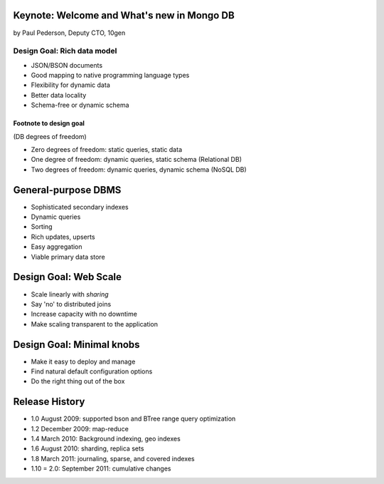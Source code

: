Keynote: Welcome and What's new in Mongo DB
================================================

by Paul Pederson, Deputy CTO, 10gen

Design Goal: Rich data model
-----------------------------------

* JSON/BSON documents
* Good mapping to native programming language types
* Flexibility for dynamic data
* Better data locality
* Schema-free or dynamic schema

Footnote to design goal
~~~~~~~~~~~~~~~~~~~~~~~

(DB degrees of freedom)

* Zero degrees of freedom: static queries, static data 
* One degree of freedom: dynamic queries, static schema (Relational DB)
* Two degrees of freedom: dynamic queries, dynamic schema (NoSQL DB)

General-purpose DBMS
=====================

* Sophisticated secondary indexes
* Dynamic queries
* Sorting
* Rich updates, upserts
* Easy aggregation
* Viable primary data store

Design Goal: Web Scale
======================

* Scale linearly with *sharing*
* Say 'no' to distributed joins
* Increase capacity with no downtime
* Make scaling transparent to the application

Design Goal: Minimal knobs
===========================

* Make it easy to deploy and manage
* Find natural default configuration options
* Do the right thing out of the box

Release History
================

* 1.0 August 2009: supported bson and BTree range query optimization
* 1.2 December 2009: map-reduce
* 1.4 March 2010: Background indexing, geo indexes
* 1.6 August 2010: sharding, replica sets
* 1.8 March 2011: journaling, sparse, and covered indexes
* 1.10 = 2.0: September 2011: cumulative changes